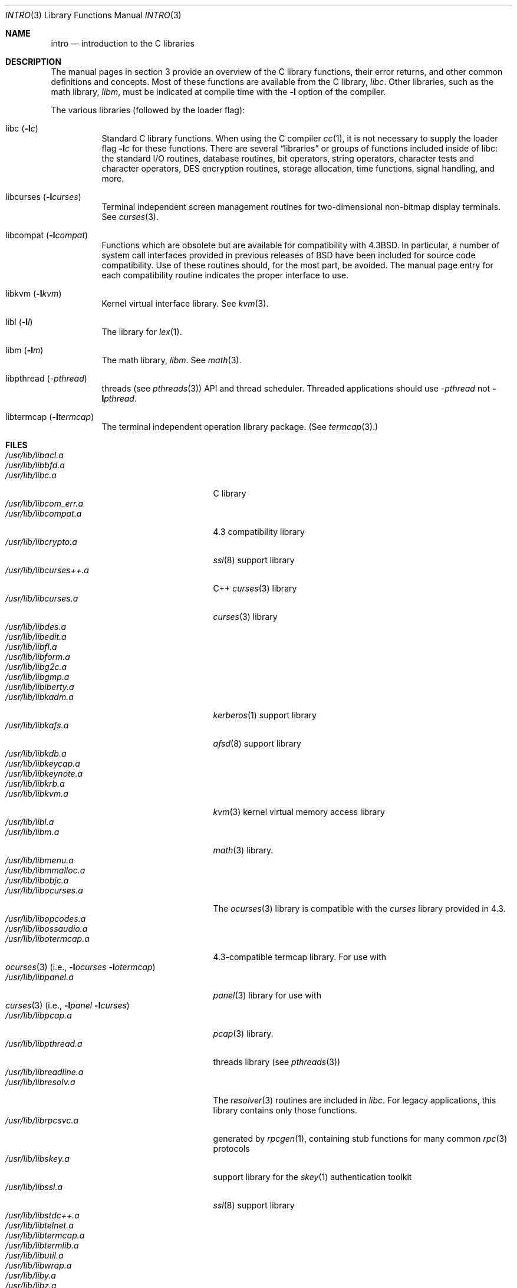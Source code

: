 .\"	$OpenBSD: intro.3,v 1.13 2002/06/30 21:46:23 deraadt Exp $
.\"	$NetBSD: intro.3,v 1.5 1995/05/10 22:46:24 jtc Exp $
.\"
.\" Copyright (c) 1980, 1991, 1993
.\"	The Regents of the University of California.  All rights reserved.
.\"
.\" Redistribution and use in source and binary forms, with or without
.\" modification, are permitted provided that the following conditions
.\" are met:
.\" 1. Redistributions of source code must retain the above copyright
.\"    notice, this list of conditions and the following disclaimer.
.\" 2. Redistributions in binary form must reproduce the above copyright
.\"    notice, this list of conditions and the following disclaimer in the
.\"    documentation and/or other materials provided with the distribution.
.\" 3. All advertising materials mentioning features or use of this software
.\"    must display the following acknowledgement:
.\"	This product includes software developed by the University of
.\"	California, Berkeley and its contributors.
.\" 4. Neither the name of the University nor the names of its contributors
.\"    may be used to endorse or promote products derived from this software
.\"    without specific prior written permission.
.\"
.\" THIS SOFTWARE IS PROVIDED BY THE REGENTS AND CONTRIBUTORS ``AS IS'' AND
.\" ANY EXPRESS OR IMPLIED WARRANTIES, INCLUDING, BUT NOT LIMITED TO, THE
.\" IMPLIED WARRANTIES OF MERCHANTABILITY AND FITNESS FOR A PARTICULAR PURPOSE
.\" ARE DISCLAIMED.  IN NO EVENT SHALL THE REGENTS OR CONTRIBUTORS BE LIABLE
.\" FOR ANY DIRECT, INDIRECT, INCIDENTAL, SPECIAL, EXEMPLARY, OR CONSEQUENTIAL
.\" DAMAGES (INCLUDING, BUT NOT LIMITED TO, PROCUREMENT OF SUBSTITUTE GOODS
.\" OR SERVICES; LOSS OF USE, DATA, OR PROFITS; OR BUSINESS INTERRUPTION)
.\" HOWEVER CAUSED AND ON ANY THEORY OF LIABILITY, WHETHER IN CONTRACT, STRICT
.\" LIABILITY, OR TORT (INCLUDING NEGLIGENCE OR OTHERWISE) ARISING IN ANY WAY
.\" OUT OF THE USE OF THIS SOFTWARE, EVEN IF ADVISED OF THE POSSIBILITY OF
.\" SUCH DAMAGE.
.\"
.\"     @(#)intro.3	8.1 (Berkeley) 6/5/93
.\"
.Dd June 5, 1993
.Dt INTRO 3
.Os
.Sh NAME
.Nm intro
.Nd introduction to the C libraries
.Sh DESCRIPTION
The manual pages in section 3 provide an overview of the C library 
functions, their error returns, and other common definitions and concepts.
Most of these functions are available from the C library,
.Em libc .
Other libraries, such as the math library,
.Em libm ,
must be indicated at compile time with the
.Fl l
option of the compiler.
.Pp
The various libraries (followed by the loader flag):
.Bl -tag -width Ds
.It libc Pq Fl l Ns Ar c
Standard C library functions.
When using the C compiler
.Xr cc 1 ,
it is not necessary to supply the loader flag
.Fl l Ns Ar c
for these functions.
There are several
.Dq libraries
or groups of functions included inside of libc: the standard
.Tn I/O
routines,
database routines,
bit operators,
string operators,
character tests and character operators,
DES encryption routines,
storage allocation,
time functions,
signal handling,
and more.
.It libcurses Pq Fl l Ns Ar curses
Terminal independent screen management routines for two-dimensional
non-bitmap display terminals.
See
.Xr curses 3 .
.It libcompat Pq Fl l Ns Ar compat
Functions which are obsolete but are available for compatibility with
.Bx 4.3 .
In particular, a number of system call interfaces provided in previous
releases of
.Bx
have been included for source code compatibility.
Use of these routines should, for the most part, be avoided.
The manual page entry for each compatibility routine
indicates the proper interface to use.
.It libkvm Pq Fl l Ns Ar kvm
Kernel virtual interface library.
See
.Xr kvm 3 .
.It libl Pq Fl l Ns Ar l
The library for
.Xr lex 1 .
.It libm Pq Fl l Ns Ar m
The math library,
.Em libm .
See
.Xr math 3 .
.It libpthread Pq Ar -pthread
.St -p1003.1-01
threads (see
.Xr pthreads 3 )
API and thread scheduler.
Threaded applications should use
.Ar -pthread
not
.Fl l Ns Ar pthread .
.It libtermcap Pq Fl l Ns Ar termcap
The terminal independent operation library package.
(See
.Xr termcap 3 . )
.El
.Sh FILES
.Bl -tag -width /usr/lib/libgnumalloc.a -compact
.It Pa /usr/lib/libacl.a
.It Pa /usr/lib/libbfd.a
.It Pa /usr/lib/libc.a
C library
.It Pa /usr/lib/libcom_err.a
.It Pa /usr/lib/libcompat.a
4.3 compatibility library
.It Pa /usr/lib/libcrypto.a
.Xr ssl 8
support library
.It Pa /usr/lib/libcurses++.a
C++
.Xr curses 3
library
.It Pa /usr/lib/libcurses.a
.Xr curses 3
library
.It Pa /usr/lib/libdes.a
.It Pa /usr/lib/libedit.a
.It Pa /usr/lib/libfl.a
.It Pa /usr/lib/libform.a
.It Pa /usr/lib/libg2c.a
.It Pa /usr/lib/libgmp.a
.It Pa /usr/lib/libiberty.a
.It Pa /usr/lib/libkadm.a
.Xr kerberos 1
support library
.It Pa /usr/lib/libkafs.a
.Xr afsd 8
support library
.It Pa /usr/lib/libkdb.a
.It Pa /usr/lib/libkeycap.a
.It Pa /usr/lib/libkeynote.a
.It Pa /usr/lib/libkrb.a
.It Pa /usr/lib/libkvm.a
.Xr kvm 3
kernel virtual memory access library
.It Pa /usr/lib/libl.a
.It Pa /usr/lib/libm.a
.Xr math 3
library.
.It Pa /usr/lib/libmenu.a
.It Pa /usr/lib/libmmalloc.a
.It Pa /usr/lib/libobjc.a
.It Pa /usr/lib/libocurses.a
The
.Xr ocurses 3
library is compatible with the
.Em curses
library provided in 4.3.
.It Pa /usr/lib/libopcodes.a
.It Pa /usr/lib/libossaudio.a
.It Pa /usr/lib/libotermcap.a
4.3-compatible termcap library.
For use with
.Xo
.Xr ocurses 3
.Pf ( i.e., Fl l Ns Ar ocurses
.Fl l Ns Ar otermcap )
.Xc
.It Pa /usr/lib/libpanel.a
.Xr panel 3
library for use with
.Xo
.Xr curses 3
.Pf ( i.e., Fl l Ns Ar panel
.Fl l Ns Ar curses )
.Xc
.It Pa /usr/lib/libpcap.a
.Xr pcap 3
library.
.It Pa /usr/lib/libpthread.a
.St -p1003.1-01
threads library (see
.Xr pthreads 3 )
.It Pa /usr/lib/libreadline.a
.It Pa /usr/lib/libresolv.a
The
.Xr resolver 3
routines are included in
.Em libc .
For legacy applications, this library contains only those functions.
.It Pa /usr/lib/librpcsvc.a
generated by
.Xr rpcgen 1 ,
containing stub functions for many common
.Xr rpc 3
protocols
.It Pa /usr/lib/libskey.a
support library for the
.Xr skey 1
authentication toolkit
.It Pa /usr/lib/libssl.a
.Xr ssl 8
support library
.It Pa /usr/lib/libstdc++.a
.It Pa /usr/lib/libtelnet.a
.It Pa /usr/lib/libtermcap.a
.It Pa /usr/lib/libtermlib.a
.It Pa /usr/lib/libutil.a
.It Pa /usr/lib/libwrap.a
.It Pa /usr/lib/liby.a
.It Pa /usr/lib/libz.a
.Pp
.It Pa /usr/lib/libm_i387.a
.It Pa /usr/lib/libi386.a
.El
.\" Must talk about shared libraries, _p profiled libraries, and how to tell the
.\" C compiler to use them, and any other issues.
.Sh SEE ALSO
.Xr cc 1 ,
.Xr ld 1 ,
.Xr ld.so 1 ,
.Xr nm 1 ,
.Xr intro 2 ,
.Xr math 3 ,
.Xr pthreads 3 ,
.Xr stdio 3
.\" .Sh LIST OF FUNCTIONS
.\" .Bl -column "strncasecmpxxx" "system"
.\" .Sy Name	Description
.\" .El
.Sh HISTORY
An
.Nm
manual appeared in
.At v7 .
